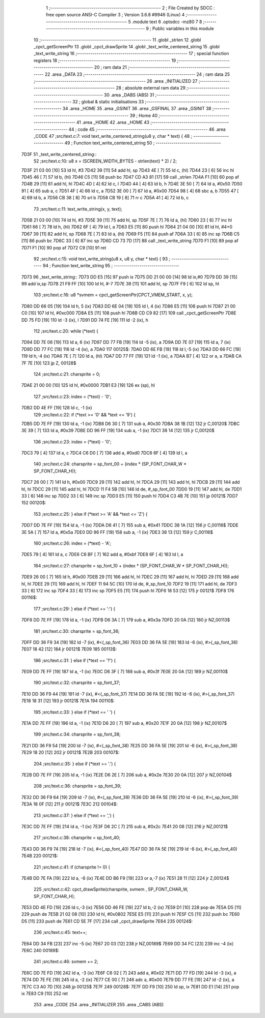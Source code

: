                               1 ;--------------------------------------------------------
                              2 ; File Created by SDCC : free open source ANSI-C Compiler
                              3 ; Version 3.6.8 #9946 (Linux)
                              4 ;--------------------------------------------------------
                              5 	.module text
                              6 	.optsdcc -mz80
                              7 	
                              8 ;--------------------------------------------------------
                              9 ; Public variables in this module
                             10 ;--------------------------------------------------------
                             11 	.globl _strlen
                             12 	.globl _cpct_getScreenPtr
                             13 	.globl _cpct_drawSprite
                             14 	.globl _text_write_centered_string
                             15 	.globl _text_write_string
                             16 ;--------------------------------------------------------
                             17 ; special function registers
                             18 ;--------------------------------------------------------
                             19 ;--------------------------------------------------------
                             20 ; ram data
                             21 ;--------------------------------------------------------
                             22 	.area _DATA
                             23 ;--------------------------------------------------------
                             24 ; ram data
                             25 ;--------------------------------------------------------
                             26 	.area _INITIALIZED
                             27 ;--------------------------------------------------------
                             28 ; absolute external ram data
                             29 ;--------------------------------------------------------
                             30 	.area _DABS (ABS)
                             31 ;--------------------------------------------------------
                             32 ; global & static initialisations
                             33 ;--------------------------------------------------------
                             34 	.area _HOME
                             35 	.area _GSINIT
                             36 	.area _GSFINAL
                             37 	.area _GSINIT
                             38 ;--------------------------------------------------------
                             39 ; Home
                             40 ;--------------------------------------------------------
                             41 	.area _HOME
                             42 	.area _HOME
                             43 ;--------------------------------------------------------
                             44 ; code
                             45 ;--------------------------------------------------------
                             46 	.area _CODE
                             47 ;src/text.c:7: void text_write_centered_string(u8 y, char * text) {
                             48 ;	---------------------------------
                             49 ; Function text_write_centered_string
                             50 ; ---------------------------------
   7D3F                      51 _text_write_centered_string::
                             52 ;src/text.c:10: u8 x = (SCREEN_WIDTH_BYTES - strlen(text) * 2) / 2;
   7D3F 21 03 00      [10]   53 	ld	hl, #3
   7D42 39            [11]   54 	add	hl, sp
   7D43 4E            [ 7]   55 	ld	c, (hl)
   7D44 23            [ 6]   56 	inc	hl
   7D45 46            [ 7]   57 	ld	b, (hl)
   7D46 C5            [11]   58 	push	bc
   7D47 CD A3 81      [17]   59 	call	_strlen
   7D4A F1            [10]   60 	pop	af
   7D4B 29            [11]   61 	add	hl, hl
   7D4C 4D            [ 4]   62 	ld	c, l
   7D4D 44            [ 4]   63 	ld	b, h
   7D4E 3E 50         [ 7]   64 	ld	a, #0x50
   7D50 91            [ 4]   65 	sub	a, c
   7D51 4F            [ 4]   66 	ld	c, a
   7D52 3E 00         [ 7]   67 	ld	a, #0x00
   7D54 98            [ 4]   68 	sbc	a, b
   7D55 47            [ 4]   69 	ld	b, a
   7D56 CB 38         [ 8]   70 	srl	b
   7D58 CB 19         [ 8]   71 	rr	c
   7D5A 41            [ 4]   72 	ld	b, c
                             73 ;src/text.c:11: text_write_string(x, y, text);
   7D5B 21 03 00      [10]   74 	ld	hl, #3
   7D5E 39            [11]   75 	add	hl, sp
   7D5F 7E            [ 7]   76 	ld	a, (hl)
   7D60 23            [ 6]   77 	inc	hl
   7D61 66            [ 7]   78 	ld	h, (hl)
   7D62 6F            [ 4]   79 	ld	l, a
   7D63 E5            [11]   80 	push	hl
   7D64 21 04 00      [10]   81 	ld	hl, #4+0
   7D67 39            [11]   82 	add	hl, sp
   7D68 7E            [ 7]   83 	ld	a, (hl)
   7D69 F5            [11]   84 	push	af
   7D6A 33            [ 6]   85 	inc	sp
   7D6B C5            [11]   86 	push	bc
   7D6C 33            [ 6]   87 	inc	sp
   7D6D CD 73 7D      [17]   88 	call	_text_write_string
   7D70 F1            [10]   89 	pop	af
   7D71 F1            [10]   90 	pop	af
   7D72 C9            [10]   91 	ret
                             92 ;src/text.c:15: void text_write_string(u8 x, u8 y, char * text) {
                             93 ;	---------------------------------
                             94 ; Function text_write_string
                             95 ; ---------------------------------
   7D73                      96 _text_write_string::
   7D73 DD E5         [15]   97 	push	ix
   7D75 DD 21 00 00   [14]   98 	ld	ix,#0
   7D79 DD 39         [15]   99 	add	ix,sp
   7D7B 21 F9 FF      [10]  100 	ld	hl, #-7
   7D7E 39            [11]  101 	add	hl, sp
   7D7F F9            [ 6]  102 	ld	sp, hl
                            103 ;src/text.c:16: u8 *svmem = cpct_getScreenPtr(CPCT_VMEM_START, x, y);
   7D80 DD 66 05      [19]  104 	ld	h, 5 (ix)
   7D83 DD 6E 04      [19]  105 	ld	l, 4 (ix)
   7D86 E5            [11]  106 	push	hl
   7D87 21 00 C0      [10]  107 	ld	hl, #0xc000
   7D8A E5            [11]  108 	push	hl
   7D8B CD C9 82      [17]  109 	call	_cpct_getScreenPtr
   7D8E DD 75 FD      [19]  110 	ld	-3 (ix), l
   7D91 DD 74 FE      [19]  111 	ld	-2 (ix), h
                            112 ;src/text.c:20: while (*text) {
   7D94 DD 7E 06      [19]  113 	ld	a, 6 (ix)
   7D97 DD 77 FB      [19]  114 	ld	-5 (ix), a
   7D9A DD 7E 07      [19]  115 	ld	a, 7 (ix)
   7D9D DD 77 FC      [19]  116 	ld	-4 (ix), a
   7DA0                     117 00125$:
   7DA0 DD 6E FB      [19]  118 	ld	l,-5 (ix)
   7DA3 DD 66 FC      [19]  119 	ld	h,-4 (ix)
   7DA6 7E            [ 7]  120 	ld	a, (hl)
   7DA7 DD 77 FF      [19]  121 	ld	-1 (ix), a
   7DAA B7            [ 4]  122 	or	a, a
   7DAB CA 7F 7E      [10]  123 	jp	Z, 00128$
                            124 ;src/text.c:21: charsprite = 0;
   7DAE 21 00 00      [10]  125 	ld	hl, #0x0000
   7DB1 E3            [19]  126 	ex	(sp), hl
                            127 ;src/text.c:23: index = (*text) - '0'; 
   7DB2 DD 4E FF      [19]  128 	ld	c, -1 (ix)
                            129 ;src/text.c:22: if (*text >= '0' && *text <= '9') {
   7DB5 DD 7E FF      [19]  130 	ld	a, -1 (ix)
   7DB8 D6 30         [ 7]  131 	sub	a, #0x30
   7DBA 38 1B         [12]  132 	jr	C,00120$
   7DBC 3E 39         [ 7]  133 	ld	a, #0x39
   7DBE DD 96 FF      [19]  134 	sub	a, -1 (ix)
   7DC1 38 14         [12]  135 	jr	C,00120$
                            136 ;src/text.c:23: index = (*text) - '0'; 
   7DC3 79            [ 4]  137 	ld	a, c
   7DC4 C6 D0         [ 7]  138 	add	a, #0xd0
   7DC6 6F            [ 4]  139 	ld	l, a
                            140 ;src/text.c:24: charsprite = sp_font_00 + (index * (SP_FONT_CHAR_W * SP_FONT_CHAR_H));           
   7DC7 26 00         [ 7]  141 	ld	h, #0x00
   7DC9 29            [11]  142 	add	hl, hl
   7DCA 29            [11]  143 	add	hl, hl
   7DCB 29            [11]  144 	add	hl, hl
   7DCC 29            [11]  145 	add	hl, hl
   7DCD 11 F4 5B      [10]  146 	ld	de, #_sp_font_00
   7DD0 19            [11]  147 	add	hl, de
   7DD1 33            [ 6]  148 	inc	sp
   7DD2 33            [ 6]  149 	inc	sp
   7DD3 E5            [11]  150 	push	hl
   7DD4 C3 4B 7E      [10]  151 	jp	00121$
   7DD7                     152 00120$:
                            153 ;src/text.c:25: } else if (*text >= 'A' && *text <= 'Z') {
   7DD7 DD 7E FF      [19]  154 	ld	a, -1 (ix)
   7DDA D6 41         [ 7]  155 	sub	a, #0x41
   7DDC 38 1A         [12]  156 	jr	C,00116$
   7DDE 3E 5A         [ 7]  157 	ld	a, #0x5a
   7DE0 DD 96 FF      [19]  158 	sub	a, -1 (ix)
   7DE3 38 13         [12]  159 	jr	C,00116$
                            160 ;src/text.c:26: index = (*text) - 'A'; 
   7DE5 79            [ 4]  161 	ld	a, c
   7DE6 C6 BF         [ 7]  162 	add	a, #0xbf
   7DE8 6F            [ 4]  163 	ld	l, a
                            164 ;src/text.c:27: charsprite = sp_font_10 + (index * (SP_FONT_CHAR_W * SP_FONT_CHAR_H));           
   7DE9 26 00         [ 7]  165 	ld	h, #0x00
   7DEB 29            [11]  166 	add	hl, hl
   7DEC 29            [11]  167 	add	hl, hl
   7DED 29            [11]  168 	add	hl, hl
   7DEE 29            [11]  169 	add	hl, hl
   7DEF 11 94 5C      [10]  170 	ld	de, #_sp_font_10
   7DF2 19            [11]  171 	add	hl, de
   7DF3 33            [ 6]  172 	inc	sp
   7DF4 33            [ 6]  173 	inc	sp
   7DF5 E5            [11]  174 	push	hl
   7DF6 18 53         [12]  175 	jr	00121$
   7DF8                     176 00116$:
                            177 ;src/text.c:29: } else if (*text == ':') {
   7DF8 DD 7E FF      [19]  178 	ld	a, -1 (ix)
   7DFB D6 3A         [ 7]  179 	sub	a, #0x3a
   7DFD 20 0A         [12]  180 	jr	NZ,00113$
                            181 ;src/text.c:30: charsprite = sp_font_36;                       
   7DFF DD 36 F9 34   [19]  182 	ld	-7 (ix), #<(_sp_font_36)
   7E03 DD 36 FA 5E   [19]  183 	ld	-6 (ix), #>(_sp_font_36)
   7E07 18 42         [12]  184 	jr	00121$
   7E09                     185 00113$:
                            186 ;src/text.c:31: } else if (*text == '?') {
   7E09 DD 7E FF      [19]  187 	ld	a, -1 (ix)
   7E0C D6 3F         [ 7]  188 	sub	a, #0x3f
   7E0E 20 0A         [12]  189 	jr	NZ,00110$
                            190 ;src/text.c:32: charsprite = sp_font_37;                       
   7E10 DD 36 F9 44   [19]  191 	ld	-7 (ix), #<(_sp_font_37)
   7E14 DD 36 FA 5E   [19]  192 	ld	-6 (ix), #>(_sp_font_37)
   7E18 18 31         [12]  193 	jr	00121$
   7E1A                     194 00110$:
                            195 ;src/text.c:33: } else if (*text == ' ') {
   7E1A DD 7E FF      [19]  196 	ld	a, -1 (ix)
   7E1D D6 20         [ 7]  197 	sub	a, #0x20
   7E1F 20 0A         [12]  198 	jr	NZ,00107$
                            199 ;src/text.c:34: charsprite = sp_font_38;                       
   7E21 DD 36 F9 54   [19]  200 	ld	-7 (ix), #<(_sp_font_38)
   7E25 DD 36 FA 5E   [19]  201 	ld	-6 (ix), #>(_sp_font_38)
   7E29 18 20         [12]  202 	jr	00121$
   7E2B                     203 00107$:
                            204 ;src/text.c:35: } else if (*text == '.') {
   7E2B DD 7E FF      [19]  205 	ld	a, -1 (ix)
   7E2E D6 2E         [ 7]  206 	sub	a, #0x2e
   7E30 20 0A         [12]  207 	jr	NZ,00104$
                            208 ;src/text.c:36: charsprite = sp_font_39;                       
   7E32 DD 36 F9 64   [19]  209 	ld	-7 (ix), #<(_sp_font_39)
   7E36 DD 36 FA 5E   [19]  210 	ld	-6 (ix), #>(_sp_font_39)
   7E3A 18 0F         [12]  211 	jr	00121$
   7E3C                     212 00104$:
                            213 ;src/text.c:37: } else if (*text == ',') {
   7E3C DD 7E FF      [19]  214 	ld	a, -1 (ix)
   7E3F D6 2C         [ 7]  215 	sub	a, #0x2c
   7E41 20 08         [12]  216 	jr	NZ,00121$
                            217 ;src/text.c:38: charsprite = sp_font_40;                       
   7E43 DD 36 F9 74   [19]  218 	ld	-7 (ix), #<(_sp_font_40)
   7E47 DD 36 FA 5E   [19]  219 	ld	-6 (ix), #>(_sp_font_40)
   7E4B                     220 00121$:
                            221 ;src/text.c:41: if (charsprite != 0) {
   7E4B DD 7E FA      [19]  222 	ld	a, -6 (ix)
   7E4E DD B6 F9      [19]  223 	or	a,-7 (ix)
   7E51 28 11         [12]  224 	jr	Z,00124$
                            225 ;src/text.c:42: cpct_drawSprite(charsprite, svmem , SP_FONT_CHAR_W, SP_FONT_CHAR_H);
   7E53 DD 4E FD      [19]  226 	ld	c,-3 (ix)
   7E56 DD 46 FE      [19]  227 	ld	b,-2 (ix)
   7E59 D1            [10]  228 	pop	de
   7E5A D5            [11]  229 	push	de
   7E5B 21 02 08      [10]  230 	ld	hl, #0x0802
   7E5E E5            [11]  231 	push	hl
   7E5F C5            [11]  232 	push	bc
   7E60 D5            [11]  233 	push	de
   7E61 CD 5E 7F      [17]  234 	call	_cpct_drawSprite
   7E64                     235 00124$:
                            236 ;src/text.c:45: text++;
   7E64 DD 34 FB      [23]  237 	inc	-5 (ix)
   7E67 20 03         [12]  238 	jr	NZ,00189$
   7E69 DD 34 FC      [23]  239 	inc	-4 (ix)
   7E6C                     240 00189$:
                            241 ;src/text.c:46: svmem += 2;
   7E6C DD 7E FD      [19]  242 	ld	a, -3 (ix)
   7E6F C6 02         [ 7]  243 	add	a, #0x02
   7E71 DD 77 FD      [19]  244 	ld	-3 (ix), a
   7E74 DD 7E FE      [19]  245 	ld	a, -2 (ix)
   7E77 CE 00         [ 7]  246 	adc	a, #0x00
   7E79 DD 77 FE      [19]  247 	ld	-2 (ix), a
   7E7C C3 A0 7D      [10]  248 	jp	00125$
   7E7F                     249 00128$:
   7E7F DD F9         [10]  250 	ld	sp, ix
   7E81 DD E1         [14]  251 	pop	ix
   7E83 C9            [10]  252 	ret
                            253 	.area _CODE
                            254 	.area _INITIALIZER
                            255 	.area _CABS (ABS)
